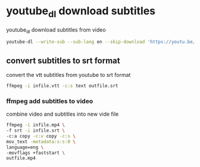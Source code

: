 #+STARTUP: content
#+OPTIONS: num:nil
#+OPTIONS: author:nil

* youtube_dl download subtitles

youtube_dl download subtitles from video

#+BEGIN_SRC sh
youtube-dl --write-sub --sub-lang en --skip-download 'https://youtu.be/VYuQaSbZ2Ws'
#+END_SRC

** convert subtitles to srt format

convert the vtt subtitles from youtube to srt format

#+BEGIN_SRC sh
ffmpeg -i infile.vtt -c:s text outfile.srt
#+END_SRC

*** ffmpeg add subtitles to video

combine video and subtitles into new vide file

#+BEGIN_SRC sh
ffmpeg -i infile.mp4 \
-f srt -i infile.srt \
-c:a copy -c:v copy -c:s \
mov_text -metadata:s:s:0 \
language=eng \
-movflags +faststart \
outfile.mp4
#+END_SRC
